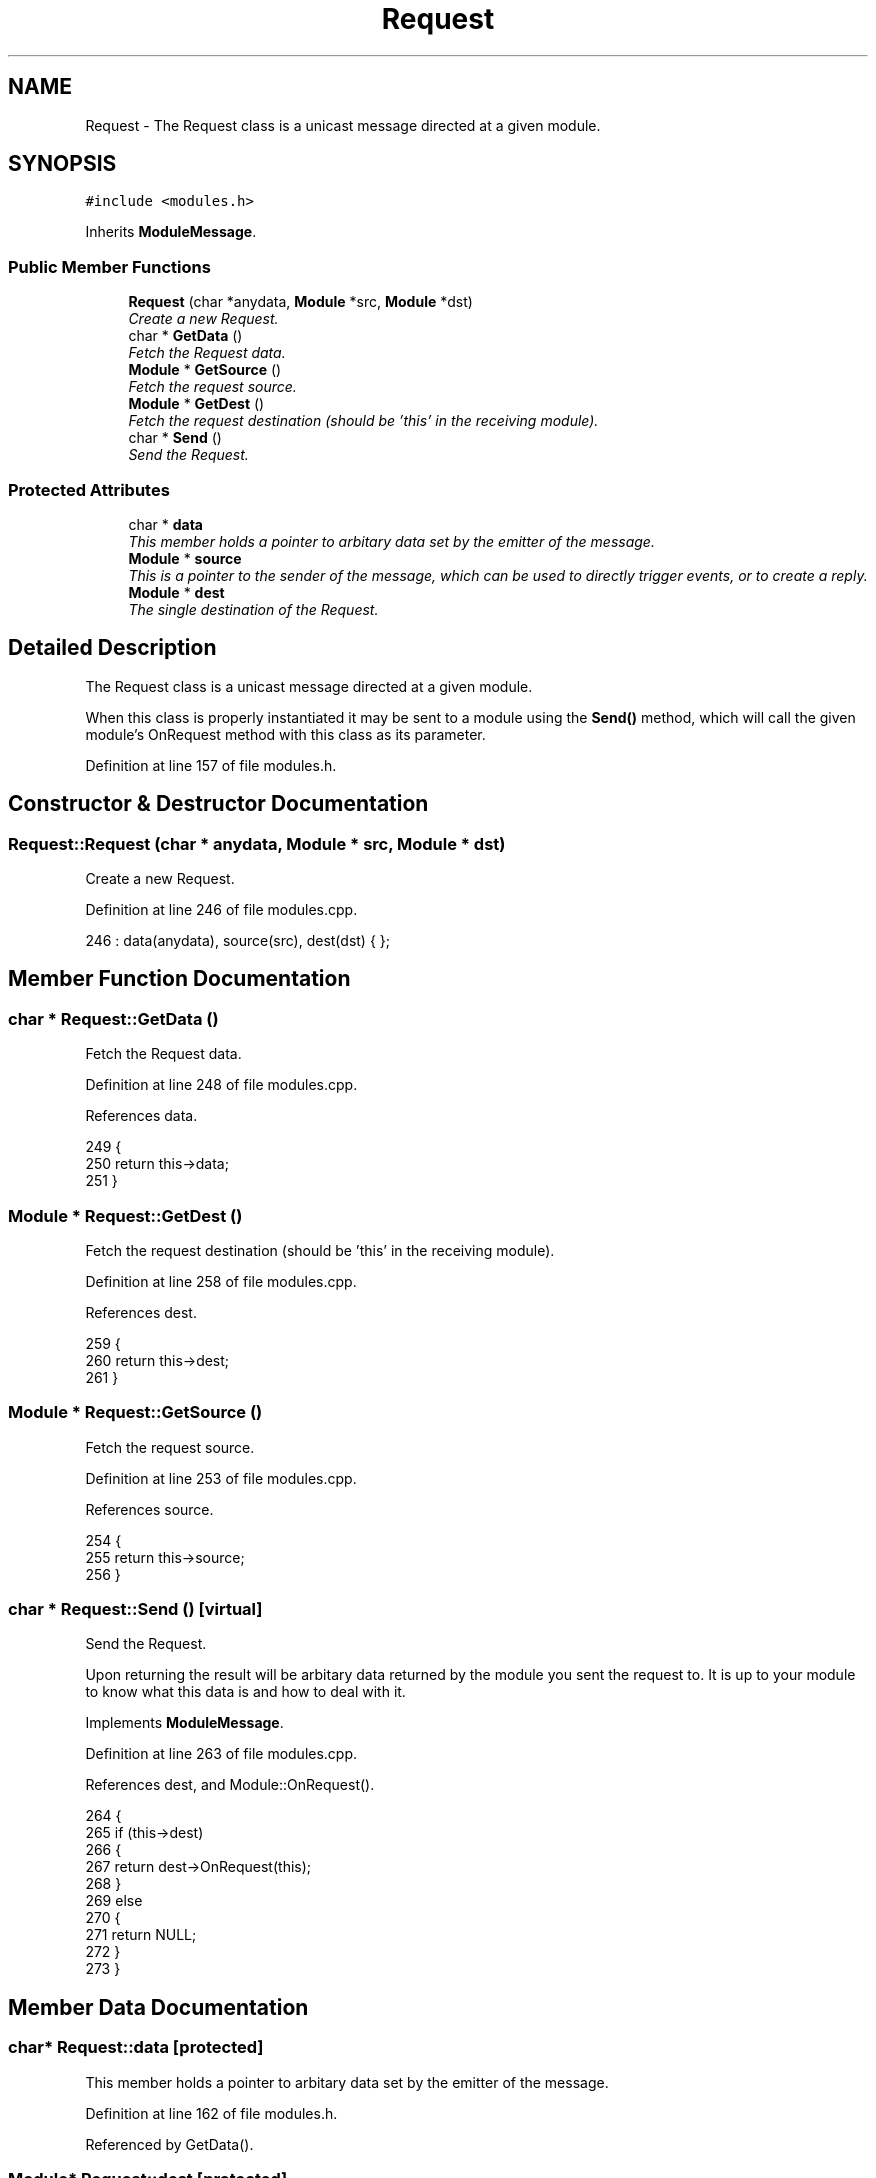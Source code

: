 .TH "Request" 3 "12 Dec 2005" "Version 1.0Betareleases" "InspIRCd" \" -*- nroff -*-
.ad l
.nh
.SH NAME
Request \- The Request class is a unicast message directed at a given module.  

.PP
.SH SYNOPSIS
.br
.PP
\fC#include <modules.h>\fP
.PP
Inherits \fBModuleMessage\fP.
.PP
.SS "Public Member Functions"

.in +1c
.ti -1c
.RI "\fBRequest\fP (char *anydata, \fBModule\fP *src, \fBModule\fP *dst)"
.br
.RI "\fICreate a new Request. \fP"
.ti -1c
.RI "char * \fBGetData\fP ()"
.br
.RI "\fIFetch the Request data. \fP"
.ti -1c
.RI "\fBModule\fP * \fBGetSource\fP ()"
.br
.RI "\fIFetch the request source. \fP"
.ti -1c
.RI "\fBModule\fP * \fBGetDest\fP ()"
.br
.RI "\fIFetch the request destination (should be 'this' in the receiving module). \fP"
.ti -1c
.RI "char * \fBSend\fP ()"
.br
.RI "\fISend the Request. \fP"
.in -1c
.SS "Protected Attributes"

.in +1c
.ti -1c
.RI "char * \fBdata\fP"
.br
.RI "\fIThis member holds a pointer to arbitary data set by the emitter of the message. \fP"
.ti -1c
.RI "\fBModule\fP * \fBsource\fP"
.br
.RI "\fIThis is a pointer to the sender of the message, which can be used to directly trigger events, or to create a reply. \fP"
.ti -1c
.RI "\fBModule\fP * \fBdest\fP"
.br
.RI "\fIThe single destination of the Request. \fP"
.in -1c
.SH "Detailed Description"
.PP 
The Request class is a unicast message directed at a given module. 

When this class is properly instantiated it may be sent to a module using the \fBSend()\fP method, which will call the given module's OnRequest method with this class as its parameter.
.PP
Definition at line 157 of file modules.h.
.SH "Constructor & Destructor Documentation"
.PP 
.SS "Request::Request (char * anydata, \fBModule\fP * src, \fBModule\fP * dst)"
.PP
Create a new Request. 
.PP
Definition at line 246 of file modules.cpp.
.PP
.nf
246 : data(anydata), source(src), dest(dst) { };
.fi
.PP
.SH "Member Function Documentation"
.PP 
.SS "char * Request::GetData ()"
.PP
Fetch the Request data. 
.PP
Definition at line 248 of file modules.cpp.
.PP
References data.
.PP
.nf
249 {
250         return this->data;
251 }
.fi
.PP
.SS "\fBModule\fP * Request::GetDest ()"
.PP
Fetch the request destination (should be 'this' in the receiving module). 
.PP
Definition at line 258 of file modules.cpp.
.PP
References dest.
.PP
.nf
259 {
260         return this->dest;
261 }
.fi
.PP
.SS "\fBModule\fP * Request::GetSource ()"
.PP
Fetch the request source. 
.PP
Definition at line 253 of file modules.cpp.
.PP
References source.
.PP
.nf
254 {
255         return this->source;
256 }
.fi
.PP
.SS "char * Request::Send ()\fC [virtual]\fP"
.PP
Send the Request. 
.PP
Upon returning the result will be arbitary data returned by the module you sent the request to. It is up to your module to know what this data is and how to deal with it.
.PP
Implements \fBModuleMessage\fP.
.PP
Definition at line 263 of file modules.cpp.
.PP
References dest, and Module::OnRequest().
.PP
.nf
264 {
265         if (this->dest)
266         {
267                 return dest->OnRequest(this);
268         }
269         else
270         {
271                 return NULL;
272         }
273 }
.fi
.PP
.SH "Member Data Documentation"
.PP 
.SS "char* \fBRequest::data\fP\fC [protected]\fP"
.PP
This member holds a pointer to arbitary data set by the emitter of the message. 
.PP
Definition at line 162 of file modules.h.
.PP
Referenced by GetData().
.SS "\fBModule\fP* \fBRequest::dest\fP\fC [protected]\fP"
.PP
The single destination of the Request. 
.PP
Definition at line 169 of file modules.h.
.PP
Referenced by GetDest(), and Send().
.SS "\fBModule\fP* \fBRequest::source\fP\fC [protected]\fP"
.PP
This is a pointer to the sender of the message, which can be used to directly trigger events, or to create a reply. 
.PP
Definition at line 166 of file modules.h.
.PP
Referenced by GetSource().

.SH "Author"
.PP 
Generated automatically by Doxygen for InspIRCd from the source code.
